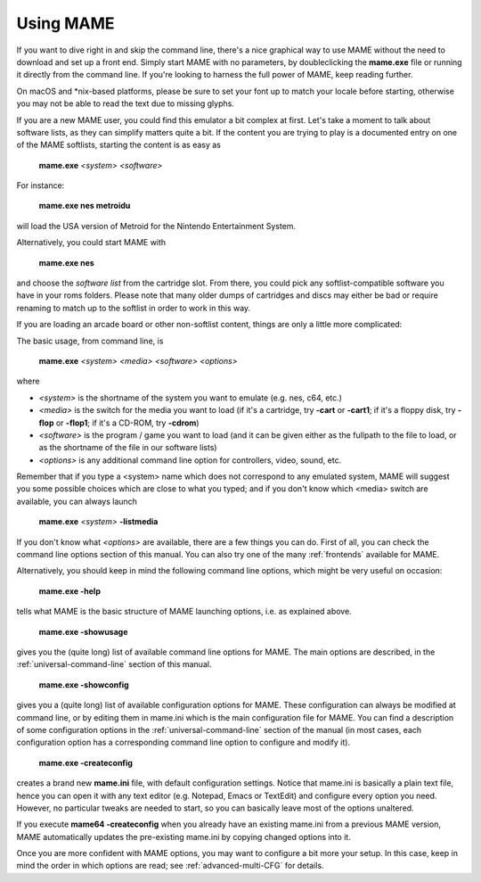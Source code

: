 Using MAME
----------

If you want to dive right in and skip the command line, there's a nice graphical
way to use MAME without the need to download and set up a front end. Simply
start MAME with no parameters, by doubleclicking the **mame.exe** file or
running it directly from the command line. If you're looking to harness the
full power of MAME, keep reading further.

On macOS and \*nix-based platforms, please be sure to set your font up to match
your locale before starting, otherwise you may not be able to read the text due
to missing glyphs.

If you are a new MAME user, you could find this emulator a bit complex at
first. Let's take a moment to talk about software lists, as they can simplify
matters quite a bit. If the content you are trying to play is a documented
entry on one of the MAME softlists, starting the content is as easy as

    **mame.exe** *<system>* *<software>*

For instance:

    **mame.exe nes metroidu**

will load the USA version of Metroid for the Nintendo Entertainment System.


Alternatively, you could start MAME with

	**mame.exe nes**

and choose the *software list* from the cartridge slot. From there, you could
pick any softlist-compatible software you have in your roms folders. Please
note that many older dumps of cartridges and discs may either be bad or require
renaming to match up to the softlist in order to work in this way.


If you are loading an arcade board or other non-softlist content, things are
only a little more complicated:


The basic usage, from command line, is

	**mame.exe** *<system>* *<media>* *<software>* *<options>*

where

* *<system>* is the shortname of the system you want to emulate (e.g. nes, c64, etc.)
* *<media>* is the switch for the media you want to load (if it's a cartridge, try **-cart** or **-cart1**; if it's a floppy disk, try **-flop** or **-flop1**; if it's a CD-ROM, try **-cdrom**)
* *<software>* is the program / game you want to load (and it can be given either as the fullpath to the file to load, or as the shortname of the file in our software lists)
* *<options>* is any additional command line option for controllers, video, sound, etc.

Remember that if you type a <system> name which does not correspond to any emulated system, MAME will suggest you some possible choices which are close to what you typed; and if you don't know which <media> switch are available, you can always launch

	**mame.exe** *<system>* **-listmedia**

If you don't know what *<options>* are available, there are a few things you
can do. First of all, you can check the command line options section of this
manual. You can also try one of the many :ref:`frontends` available for MAME.


Alternatively, you should keep in mind the following command line options,
which might be very useful on occasion:


	**mame.exe -help**

tells what MAME is the basic structure of MAME launching options, i.e. as
explained above.


	**mame.exe -showusage**

gives you the (quite long) list of available command line options for MAME.
The main options are described, in the :ref:`universal-command-line` section of
this manual.


	**mame.exe -showconfig**

gives you a (quite long) list of available configuration options for MAME.
These configuration can always be modified at command line, or by editing them
in mame.ini which is the main configuration file for MAME. You can find a
description of some configuration options in the :ref:`universal-command-line`
section of the manual (in most cases, each configuration option has a
corresponding command line option to configure and modify it).


	**mame.exe -createconfig**

creates a brand new **mame.ini** file, with default configuration settings.
Notice that mame.ini is basically a plain text file, hence you can open it with
any text editor (e.g. Notepad, Emacs or TextEdit) and configure every option
you need. However, no particular tweaks are needed to start, so you can
basically leave most of the options unaltered.

If you execute **mame64 -createconfig** when you already have an existing
mame.ini from a previous MAME version, MAME automatically updates the
pre-existing mame.ini by copying changed options into it.


Once you are more confident with MAME options, you may want to configure a bit
more your setup. In this case, keep in mind the order in which options are
read; see :ref:`advanced-multi-CFG` for details.
